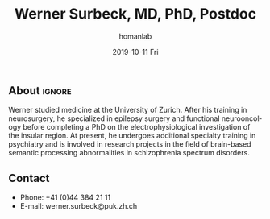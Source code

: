 #+TITLE:       Werner Surbeck, MD, PhD, Postdoc
#+AUTHOR:      homanlab
#+EMAIL:       homanlab.zuerich@gmail.com
#+DATE:        2019-10-11 Fri
#+URI:         /blog/%y/%m/%d/werner-surbeck-md-phd
#+KEYWORDS:    lab, werner, contact, cv
#+TAGS:        lab, werner, contact, cv
#+LANGUAGE:    en
#+OPTIONS:     H:3 num:nil toc:nil \n:nil ::t |:t ^:nil -:nil f:t *:t <:t
#+DESCRIPTION: Postdoc
#+AVATAR:      https://homanlab.github.io/media/img/lab_ws.png

#+ATTR_HTML: :width 200px
[[https://homanlab.github.io/media/img/lab_ws.png]]

** About                                                             :ignore:
Werner studied medicine at the University of Zurich. After his training
in neurosurgery, he specialized in epilepsy surgery and functional
neurooncology before completing a PhD on the electrophysiological
investigation of the insular region. At present, he undergoes additional
specialty training in psychiatry and is involved in research projects in
the field of brain-based semantic processing abnormalities in
schizophrenia spectrum disorders.
 
** Contact
#+ATTR_HTML: :target _blank
- Phone: +41 (0)44 384 21 11
- E-mail: werner.surbeck@puk.zh.ch
